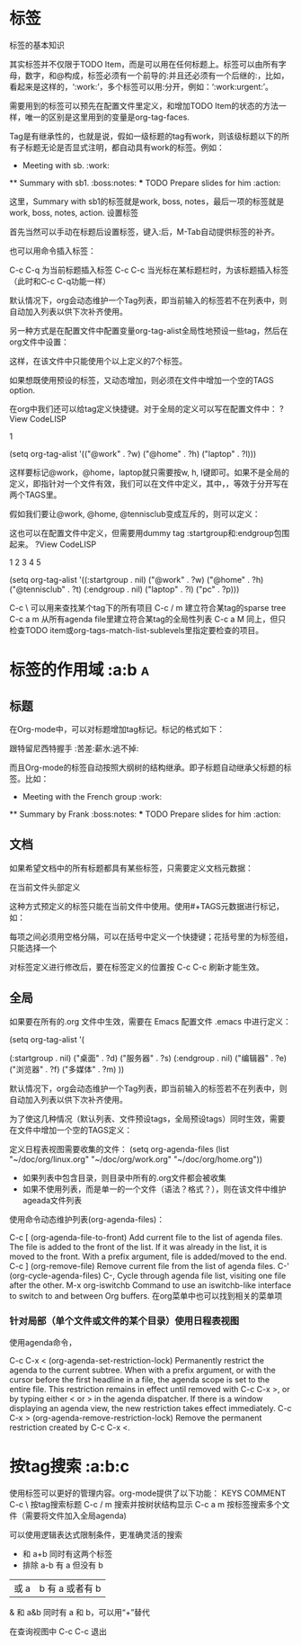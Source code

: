 
* 标签

    标签的基本知识

    其实标签并不仅限于TODO Item，而是可以用在任何标题上。标签可以由所有字母，数字，和@构成，标签必须有一个前导的:并且还必须有一个后继的:，比如，看起来是这样的，‘:work:’，多个标签可以用:分开，例如：‘:work:urgent:’。

    需要用到的标签可以预先在配置文件里定义，和增加TODO Item的状态的方法一样，唯一的区别是这里用到的变量是org-tag-faces.

    Tag是有继承性的，也就是说，假如一级标题的tag有work，则该级标题以下的所有子标题无论是否显式注明，都自动具有work的标签。例如：

    * Meeting with sb.               :work:
    ** Summary with sb1.              :boss:notes:
    *** TODO Prepare slides for him  :action:

    这里，Summary with sb1的标签就是work, boss, notes，最后一项的标签就是work, boss, notes, action.
    设置标签

    首先当然可以手动在标题后设置标签，键入:后，M-Tab自动提供标签的补齐。

    也可以用命令插入标签：

    C-c C-q 为当前标题插入标签
    C-c C-c 当光标在某标题栏时，为该标题插入标签（此时和C-c C-q功能一样）

    默认情况下，org会动态维护一个Tag列表，即当前输入的标签若不在列表中，则自动加入列表以供下次补齐使用。

    另一种方式是在配置文件中配置变量org-tag-alist全局性地预设一些tag，然后在org文件中设置：

    #+TAGS: @work @home @tennisclub
    #+TAGS: laptop car pc sailboat

    这样，在该文件中只能使用个以上定义的7个标签。

    如果想既使用预设的标签，又动态增加，则必须在文件中增加一个空的TAGS option.

    #+TAGS:

    在org中我们还可以给tag定义快捷键。对于全局的定义可以写在配置文件中：
    ?View CodeLISP

    1

    	

    (setq org-tag-alist '(("@work" . ?w) ("@home" . ?h) ("laptop" . ?l)))

    这样要标记@work，@home，laptop就只需要按w, h, l键即可。如果不是全局的定义，即指针对一个文件有效，我们可以在文件中定义，其中，\n表示换行，等效于分开写在两个TAGS里。

    #+TAGS: @work(w) @home(h) @tennisclub(t) \n laptop(l) pc(p)

    假如我们要让@work, @home, @tennisclub变成互斥的，则可以定义：

    #+TAGS: { @work(w) @home(h) @tennisclub(t) } laptop(l) pc(p)

    这也可以在配置文件中定义，但需要用dummy tag :startgroup和:endgroup包围起来。
    ?View CodeLISP

    1
    2
    3
    4
    5

    	

    (setq org-tag-alist '((:startgroup . nil)
                          ("@work" . ?w) ("@home" . ?h)
                          ("@tennisclub" . ?t)
                          (:endgroup . nil)
                          ("laptop" . ?l) ("pc" . ?p)))

    C-c \ 可以用来查找某个tag下的所有项目
    C-c / m 建立符合某tag的sparse tree
    C-c a m 从所有agenda file里建立符合某tag的全局性列表
    C-c a M 同上，但只检查TODO item或org-tags-match-list-sublevels里指定要检查的项目。


* 标签的作用域 :a:b							  :a:


** 标题
在Org-mode中，可以对标题增加tag标记。标记的格式如下：

    跟特留尼西特握手                    :苦差:薪水:逃不掉:

而且Org-mode的标签自动按照大纲树的结构继承。即子标题自动继承父标题的标签。比如：

    * Meeting with the French group     :work:
    ** Summary by Frank                 :boss:notes:
    *** TODO Prepare slides for him     :action:


** 文档
如果希望文档中的所有标题都具有某些标签，只需要定义文档元数据：

    #+FILETAGS: :Peter:Boss:Secret:


在当前文件头部定义

这种方式预定义的标签只能在当前文件中使用。使用#+TAGS元数据进行标记，如：

    #+TAGS: { 桌面(d) 服务器(s) }  编辑器(e) 浏览器(f) 多媒体(m) 压缩(z)    

每项之间必须用空格分隔，可以在括号中定义一个快捷键；花括号里的为标签组，只能选择一个

对标签定义进行修改后，要在标签定义的位置按 C-c C-c 刷新才能生效。

** 全局
    如果要在所有的.org 文件中生效，需要在 Emacs 配置文件 .emacs 中进行定义：

    (setq org-tag-alist '(

                        (:startgroup . nil)
                             ("桌面" . ?d) ("服务器" . ?s)
                        (:endgroup . nil)
                        ("编辑器" . ?e)
                        ("浏览器" . ?f) 
                        ("多媒体" . ?m)
                        ))    

默认情况下，org会动态维护一个Tag列表，即当前输入的标签若不在列表中，则自动加入列表以供下次补齐使用。

为了使这几种情况（默认列表、文件预设tags，全局预设tags）同时生效，需要在文件中增加一个空的TAGS定义：

    #+TAGS:** agenda files(日程表视图）
定义日程表视图需要收集的文件：
(setq org-agenda-files (list "~/doc/org/linux.org"
                     "~/doc/org/work.org"
                     "~/doc/org/home.org"))

- 如果列表中包含目录，则目录中所有的.org文件都会被收集
- 如果不使用列表，而是单一的一个文件（语法？格式？），则在该文件中维护ageada文件列表

使用命令动态维护列表(org-agenda-files)：

C-c [     (org-agenda-file-to-front)
    Add current file to the list of agenda files. The file is added to the front of the list. If it was already in the list, it is moved to the front. With a prefix argument, file is added/moved to the end.
C-c ]     (org-remove-file)
    Remove current file from the list of agenda files.
C-'     (org-cycle-agenda-files)
C-,
    Cycle through agenda file list, visiting one file after the other.
M-x org-iswitchb
    Command to use an iswitchb-like interface to switch to and between Org buffers. 
在org菜单中也可以找到相关的菜单项



*** 针对局部（单个文件或文件的某个目录）使用日程表视图
使用agenda命令，

C-c C-x <     (org-agenda-set-restriction-lock)
    Permanently restrict the agenda to the current subtree. When with a prefix argument, or with the cursor before the first headline in a file, the agenda scope is set to the entire file. This restriction remains in effect until removed with C-c C-x >, or by typing either < or > in the agenda dispatcher. If there is a window displaying an agenda view, the new restriction takes effect immediately.
C-c C-x >     (org-agenda-remove-restriction-lock)
    Remove the permanent restriction created by C-c C-x <. 



[2] When using the dispatcher, pressing < before selecting a command will actually limit the command to the current file, and ignore org-agenda-files until the next dispatcher command.
* 按tag搜索  :a:b:c

使用标签可以更好的管理内容。org-mode提供了以下功能：
  KEYS	COMMENT
C-c \ 	按tag搜索标题
C-c / m 	搜索并按树状结构显示
C-c a m 	按标签搜索多个文件（需要将文件加入全局agenda)

可以使用逻辑表达式限制条件，更准确灵活的搜索

    +     和      a+b     同时有这两个标签
    -     排除    a-b     有 a 但没有 b
    |     或      a|b     有 a 或者有 b
    &     和      a&b     同时有 a 和 b，可以用“+”替代

在查询视图中 C-c C-c 退出
